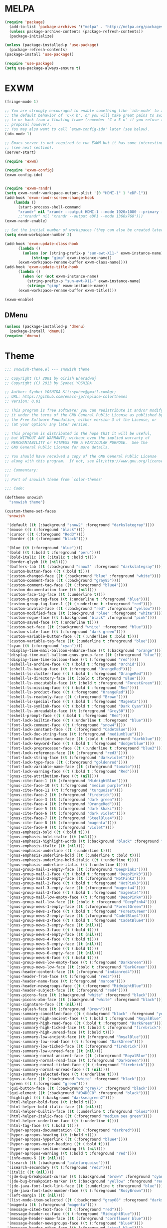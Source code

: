 * MELPA
#+BEGIN_SRC emacs-lisp
  (require 'package)
    (add-to-list 'package-archives '("melpa" . "http://melpa.org/packages/"))
    (unless package-archive-contents (package-refresh-contents))
    (package-initialize)

  (unless (package-installed-p 'use-package)
    (package-refresh-contents)
  (package-install 'use-package))

  (require 'use-package)
  (setq use-package-always-ensure t)
#+END_SRC
* EXWM
 #+BEGIN_SRC emacs-lisp
   (fringe-mode 1)

   ;; You are strongly encouraged to enable something like `ido-mode' to alter
   ;; the default behavior of 'C-x b', or you will take great pains to switch
   ;; to or back from a floating frame (remember 'C-x 5 o' if you refuse this
   ;; proposal however).
   ;; You may also want to call `exwm-config-ido' later (see below).
   (ido-mode 1)

   ;; Emacs server is not required to run EXWM but it has some interesting uses
   ;; (see next section).
   (server-start)

   (require 'exwm)

   (require 'exwm-config)
   (exwm-config-ido)


   (require 'exwm-randr)
   (setq exwm-randr-workspace-output-plist '(0 "HDMI-1" 1 "eDP-1"))
   (add-hook 'exwm-randr-screen-change-hook
	   (lambda ()
	     (start-process-shell-command
	     "xrandr" nil "xrandr --output HDMI-1 --mode 1920x1080 --primary --left-of eDP-1 --output eDP1 --off --mode 1366x768")))
	     ;;"xrandr" nil "xrandr --output eDP1 --mode 1366x768")))
   (exwm-randr-enable)

   ;; Set the initial number of workspaces (they can also be created later).
   (setq exwm-workspace-number 2)

   (add-hook 'exwm-update-class-hook
	     (lambda ()
	       (unless (or (string-prefix-p "sun-awt-X11-" exwm-instance-name)
			   (string= "gimp" exwm-instance-name))
		 (exwm-workspace-rename-buffer exwm-class-name))))
   (add-hook 'exwm-update-title-hook
	     (lambda ()
	       (when (or (not exwm-instance-name)
			 (string-prefix-p "sun-awt-X11-" exwm-instance-name)
			 (string= "gimp" exwm-instance-name))
		 (exwm-workspace-rename-buffer exwm-title))))

   (exwm-enable)

 #+END_SRC
** DMenu
   #+BEGIN_SRC emacs-lisp
     (unless (package-installed-p 'dmenu)
       (package-install 'dmenu))
     (require 'dmenu)
   #+END_SRC
* Theme
#+BEGIN_SRC emacs-lisp
;;; snowish-theme.el --- snowish theme

;; Copyright (C) 2001 by Girish Bharadwaj
;; Copyright (C) 2013 by Syohei YOSHIDA

;; Author: Syohei YOSHIDA &lt;syohex@gmail.com&gt;
;; URL: https://github.com/emacs-jp/replace-colorthemes
;; Version: 0.01

;; This program is free software; you can redistribute it and/or modify
;; it under the terms of the GNU General Public License as published by
;; the Free Software Foundation, either version 3 of the License, or
;; (at your option) any later version.

;; This program is distributed in the hope that it will be useful,
;; but WITHOUT ANY WARRANTY; without even the implied warranty of
;; MERCHANTABILITY or FITNESS FOR A PARTICULAR PURPOSE.  See the
;; GNU General Public License for more details.

;; You should have received a copy of the GNU General Public License
;; along with this program.  If not, see &lt;http://www.gnu.org/licenses/&gt;.

;;; Commentary:
;;
;; Port of snowish theme from `color-themes'

;;; Code:

(deftheme snowish
  "snowish theme")

(custom-theme-set-faces
 'snowish

 '(default ((t (:background "snow2" :foreground "darkslategray"))))
 '(mouse ((t (:foregound "black"))))
 '(cursor ((t (:foregound "Red3"))))
 '(border ((t (:foregound "black"))))

 '(blue ((t (:foreground "blue"))))
 '(bold ((t (:bold t :foreground "peru"))))
 '(bold-italic ((t (:italic t :bold t))))
 '(border-glyph ((t (nil))))
 '(buffers-tab ((t (:background "snow2" :foreground "darkslategray"))))
 '(custom-button-face ((t (:bold t))))
 '(custom-changed-face ((t (:background "blue" :foreground "white"))))
 '(custom-comment-face ((t (:background "gray85"))))
 '(custom-comment-tag-face ((t (:foreground "blue4"))))
 '(custom-documentation-face ((t (nil))))
 '(custom-face-tag-face ((t (:underline t))))
 '(custom-group-tag-face ((t (:underline t :foreground "blue"))))
 '(custom-group-tag-face-1 ((t (:underline t :foreground "red"))))
 '(custom-invalid-face ((t (:background "red" :foreground "yellow"))))
 '(custom-modified-face ((t (:background "blue" :foreground "white"))))
 '(custom-rogue-face ((t (:background "black" :foreground "pink"))))
 '(custom-saved-face ((t (:underline t))))
 '(custom-set-face ((t (:background "white" :foreground "blue"))))
 '(custom-state-face ((t (:foreground "dark green"))))
 '(custom-variable-button-face ((t (:underline t :bold t))))
 '(custom-variable-tag-face ((t (:underline t :foreground "blue"))))
 '(cyan ((t (:foreground "cyan"))))
 '(display-time-mail-balloon-enhance-face ((t (:background "orange"))))
 '(display-time-mail-balloon-gnus-group-face ((t (:foreground "blue"))))
 '(display-time-time-balloon-face ((t (:foreground "red"))))
 '(eshell-ls-archive-face ((t (:bold t :foreground "Orchid"))))
 '(eshell-ls-backup-face ((t (:foreground "OrangeRed"))))
 '(eshell-ls-clutter-face ((t (:bold t :foreground "OrangeRed"))))
 '(eshell-ls-directory-face ((t (:bold t :foreground "Blue"))))
 '(eshell-ls-executable-face ((t (:bold t :foreground "ForestGreen"))))
 '(eshell-ls-missing-face ((t (:bold t :foreground "Red"))))
 '(eshell-ls-product-face ((t (:foreground "OrangeRed"))))
 '(eshell-ls-readonly-face ((t (:foreground "Brown"))))
 '(eshell-ls-special-face ((t (:bold t :foreground "Magenta"))))
 '(eshell-ls-symlink-face ((t (:bold t :foreground "Dark Cyan"))))
 '(eshell-ls-unreadable-face ((t (:foreground "Grey30"))))
 '(eshell-prompt-face ((t (:bold t :foreground "Red"))))
 '(font-lock-builtin-face ((t (:underline t :foreground "blue"))))
 '(font-lock-comment-face ((t (:foreground "snow4"))))
 '(font-lock-constant-face ((t (:foreground "CadetBlue"))))
 '(font-lock-doc-string-face ((t (:foreground "mediumblue"))))
 '(font-lock-function-name-face ((t (:bold t :foreground "darkblue"))))
 '(font-lock-keyword-face ((t (:bold t :foreground "dodgerblue"))))
 '(font-lock-preprocessor-face ((t (:underline t :foreground "blue3"))))
 '(font-lock-reference-face ((t (:foreground "red3"))))
 '(font-lock-string-face ((t (:foreground "darkviolet"))))
 '(font-lock-type-face ((t (:foreground "goldenrod"))))
 '(font-lock-variable-name-face ((t (:foreground "tomato"))))
 '(font-lock-warning-face ((t (:bold t :foreground "Red"))))
 '(gnus-cite-attribution-face ((t (nil))))
 '(gnus-cite-face-1 ((t (:foreground "MidnightBlue"))))
 '(gnus-cite-face-10 ((t (:foreground "medium purple"))))
 '(gnus-cite-face-11 ((t (:foreground "turquoise"))))
 '(gnus-cite-face-2 ((t (:foreground "firebrick"))))
 '(gnus-cite-face-3 ((t (:foreground "dark green"))))
 '(gnus-cite-face-4 ((t (:foreground "OrangeRed"))))
 '(gnus-cite-face-5 ((t (:foreground "dark khaki"))))
 '(gnus-cite-face-6 ((t (:foreground "dark violet"))))
 '(gnus-cite-face-7 ((t (:foreground "SteelBlue4"))))
 '(gnus-cite-face-8 ((t (:foreground "magenta"))))
 '(gnus-cite-face-9 ((t (:foreground "violet"))))
 '(gnus-emphasis-bold ((t (:bold t))))
 '(gnus-emphasis-bold-italic ((t (nil))))
 '(gnus-emphasis-highlight-words ((t (:background "black" :foreground "yellow"))))
 '(gnus-emphasis-italic ((t (nil))))
 '(gnus-emphasis-underline ((t (:underline t))))
 '(gnus-emphasis-underline-bold ((t (:underline t :bold t))))
 '(gnus-emphasis-underline-bold-italic ((t (:underline t))))
 '(gnus-emphasis-underline-italic ((t (:underline t))))
 '(gnus-group-mail-1-empty-face ((t (:foreground "DeepPink3"))))
 '(gnus-group-mail-1-face ((t (:bold t :foreground "DeepPink3"))))
 '(gnus-group-mail-2-empty-face ((t (:foreground "HotPink3"))))
 '(gnus-group-mail-2-face ((t (:bold t :foreground "HotPink3"))))
 '(gnus-group-mail-3-empty-face ((t (:foreground "magenta4"))))
 '(gnus-group-mail-3-face ((t (:bold t :foreground "magenta4"))))
 '(gnus-group-mail-low-empty-face ((t (:foreground "DeepPink4"))))
 '(gnus-group-mail-low-face ((t (:bold t :foreground "DeepPink4"))))
 '(gnus-group-news-1-empty-face ((t (:foreground "ForestGreen"))))
 '(gnus-group-news-1-face ((t (:bold t :foreground "ForestGreen"))))
 '(gnus-group-news-2-empty-face ((t (:foreground "CadetBlue4"))))
 '(gnus-group-news-2-face ((t (:bold t :foreground "CadetBlue4"))))
 '(gnus-group-news-3-empty-face ((t (nil))))
 '(gnus-group-news-3-face ((t (:bold t))))
 '(gnus-group-news-4-empty-face ((t (nil))))
 '(gnus-group-news-4-face ((t (:bold t))))
 '(gnus-group-news-5-empty-face ((t (nil))))
 '(gnus-group-news-5-face ((t (:bold t))))
 '(gnus-group-news-6-empty-face ((t (nil))))
 '(gnus-group-news-6-face ((t (:bold t))))
 '(gnus-group-news-low-empty-face ((t (:foreground "DarkGreen"))))
 '(gnus-group-news-low-face ((t (:bold t :foreground "DarkGreen"))))
 '(gnus-header-content-face ((t (:foreground "indianred4"))))
 '(gnus-header-from-face ((t (:foreground "red3"))))
 '(gnus-header-name-face ((t (:foreground "maroon"))))
 '(gnus-header-newsgroups-face ((t (:foreground "MidnightBlue"))))
 '(gnus-header-subject-face ((t (:foreground "red4"))))
 '(gnus-picons-face ((t (:background "white" :foreground "black"))))
 '(gnus-picons-xbm-face ((t (:background "white" :foreground "black"))))
 '(gnus-signature-face ((t (nil))))
 '(gnus-splash-face ((t (:foreground "Brown"))))
 '(gnus-summary-cancelled-face ((t (:background "black" :foreground "yellow"))))
 '(gnus-summary-high-ancient-face ((t (:bold t :foreground "RoyalBlue"))))
 '(gnus-summary-high-read-face ((t (:bold t :foreground "DarkGreen"))))
 '(gnus-summary-high-ticked-face ((t (:bold t :foreground "firebrick"))))
 '(gnus-summary-high-unread-face ((t (:bold t))))
 '(gnus-summary-low-ancient-face ((t (:foreground "RoyalBlue"))))
 '(gnus-summary-low-read-face ((t (:foreground "DarkGreen"))))
 '(gnus-summary-low-ticked-face ((t (:foreground "firebrick"))))
 '(gnus-summary-low-unread-face ((t (nil))))
 '(gnus-summary-normal-ancient-face ((t (:foreground "RoyalBlue"))))
 '(gnus-summary-normal-read-face ((t (:foreground "DarkGreen"))))
 '(gnus-summary-normal-ticked-face ((t (:foreground "firebrick"))))
 '(gnus-summary-normal-unread-face ((t (nil))))
 '(gnus-summary-selected-face ((t (:underline t))))
 '(gnus-x-face ((t (:background "white" :foreground "black"))))
 '(green ((t (:foreground "green"))))
 '(gui-button-face ((t (:background "grey75" :foreground "black"))))
 '(gui-element ((t (:background "#D4D0C8" :foreground "black"))))
 '(highlight ((t (:background "darkseagreen2"))))
 '(html-helper-bold-face ((t (:bold t))))
 '(html-helper-bold-italic-face ((t (nil))))
 '(html-helper-builtin-face ((t (:underline t :foreground "blue3"))))
 '(html-helper-italic-face ((t (:foreground "medium sea green"))))
 '(html-helper-underline-face ((t (:underline t))))
 '(html-tag-face ((t (:bold t))))
 '(hyper-apropos-documentation ((t (:foreground "darkred"))))
 '(hyper-apropos-heading ((t (:bold t))))
 '(hyper-apropos-hyperlink ((t (:foreground "blue4"))))
 '(hyper-apropos-major-heading ((t (:bold t))))
 '(hyper-apropos-section-heading ((t (nil))))
 '(hyper-apropos-warning ((t (:bold t :foreground "red"))))
 '(info-menu-6 ((t (nil))))
 '(isearch ((t (:background "paleturquoise"))))
 '(isearch-secondary ((t (:foreground "red3"))))
 '(italic ((t (nil))))
 '(jde-bug-breakpoint-cursor ((t (:background "brown" :foreground "cyan"))))
 '(jde-bug-breakpoint-marker ((t (:background "yellow" :foreground "red"))))
 '(jde-java-font-lock-link-face ((t (:underline t :foreground "blue"))))
 '(jde-java-font-lock-number-face ((t (:foreground "RosyBrown"))))
 '(left-margin ((t (nil))))
 '(list-mode-item-selected ((t (:background "gray68" :foreground "darkslategray"))))
 '(magenta ((t (:foreground "magenta"))))
 '(message-cited-text-face ((t (:foreground "red"))))
 '(message-header-cc-face ((t (:foreground "MidnightBlue"))))
 '(message-header-name-face ((t (:foreground "cornflower blue"))))
 '(message-header-newsgroups-face ((t (:foreground "blue4"))))
 '(message-header-other-face ((t (:foreground "steel blue"))))
 '(message-header-subject-face ((t (:bold t :foreground "navy blue"))))
 '(message-header-to-face ((t (:bold t :foreground "MidnightBlue"))))
 '(message-header-xheader-face ((t (:foreground "blue"))))
 '(message-mml-face ((t (:foreground "ForestGreen"))))
 '(message-separator-face ((t (:foreground "brown"))))
 '(modeline ((t (nil))))
 '(modeline-buffer-id ((t (:background "#D4D0C8" :foreground "blue4"))))
 '(modeline-mousable ((t (:background "#D4D0C8" :foreground "firebrick"))))
 '(modeline-mousable-minor-mode ((t (:background "#D4D0C8" :foreground "green4"))))
 '(paren-blink-off ((t (:foreground "snow2"))))
 '(paren-match ((t (:background "darkseagreen2"))))
 '(paren-mismatch ((t (:background "snow2" :foreground "darkslategray"))))
 '(pointer ((t (nil))))
 '(primary-selection ((t (:background "gray65"))))
 '(red ((t (:foreground "red"))))
 '(right-margin ((t (nil))))
 '(secondary-selection ((t (:background "paleturquoise"))))
 '(semantic-intangible-face ((t (:foreground "gray25"))))
 '(semantic-read-only-face ((t (:background "gray25"))))
 '(senator-momentary-highlight-face ((t (:background "gray70"))))
 '(speedbar-button-face ((t (:foreground "green4"))))
 '(speedbar-directory-face ((t (:foreground "blue4"))))
 '(speedbar-file-face ((t (:foreground "cyan4"))))
 '(speedbar-highlight-face ((t (:background "green"))))
 '(speedbar-selected-face ((t (:underline t :foreground "red"))))
 '(speedbar-tag-face ((t (:foreground "brown"))))
 '(template-message-face ((t (:bold t))))
 '(term-blue-bold-face ((t (:bold t :background "snow2" :foreground "blue"))))
 '(term-blue-face ((t (:foreground "blue"))))
 '(term-blue-inv-face ((t (:background "blue"))))
 '(term-blue-ul-face ((t (:underline t :background "snow2" :foreground "blue"))))
 '(term-cyan-bold-face ((t (:bold t :background "snow2" :foreground "cyan"))))
 '(term-cyan-face ((t (:foreground "cyan"))))
 '(term-cyan-inv-face ((t (:background "cyan"))))
 '(term-cyan-ul-face ((t (:underline t :background "snow2" :foreground "cyan"))))
 '(term-default-bold-face ((t (:bold t :background "snow2" :foreground "darkslategray"))))
 '(term-default-face ((t (:background "snow2" :foreground "darkslategray"))))
 '(term-default-inv-face ((t (:background "darkslategray" :foreground "snow2"))))
 '(term-default-ul-face ((t (:underline t :background "snow2" :foreground "darkslategray"))))
 '(term-green-bold-face ((t (:bold t :background "snow2" :foreground "green"))))
 '(term-green-face ((t (:foreground "green"))))
 '(term-green-inv-face ((t (:background "green"))))
 '(term-green-ul-face ((t (:underline t :background "snow2" :foreground "green"))))
 '(term-magenta-bold-face ((t (:bold t :background "snow2" :foreground "magenta"))))
 '(term-magenta-face ((t (:foreground "magenta"))))
 '(term-magenta-inv-face ((t (:background "magenta"))))
 '(term-magenta-ul-face ((t (:underline t :background "snow2" :foreground "magenta"))))
 '(term-red-bold-face ((t (:bold t :background "snow2" :foreground "red"))))
 '(term-red-face ((t (:foreground "red"))))
 '(term-red-inv-face ((t (:background "red"))))
 '(term-red-ul-face ((t (:underline t :background "snow2" :foreground "red"))))
 '(term-white-bold-face ((t (:bold t :background "snow2" :foreground "white"))))
 '(term-white-face ((t (:foreground "white"))))
 '(term-white-inv-face ((t (:background "snow2"))))
 '(term-white-ul-face ((t (:underline t :background "snow2" :foreground "white"))))
 '(term-yellow-bold-face ((t (:bold t :background "snow2" :foreground "yellow"))))
 '(term-yellow-face ((t (:foreground "yellow"))))
 '(term-yellow-inv-face ((t (:background "yellow"))))
 '(term-yellow-ul-face ((t (:underline t :background "snow2" :foreground "yellow"))))
 '(text-cursor ((t (:background "Red3" :foreground "snow2"))))
 '(toolbar ((t (nil))))
 '(underline ((t (:underline t))))
 '(vertical-divider ((t (nil))))
 '(white ((t (:foreground "white"))))
 '(widget ((t (nil))))
 '(widget-button-face ((t (:bold t))))
 '(widget-button-pressed-face ((t (:foreground "red"))))
 '(widget-documentation-face ((t (:foreground "dark green"))))
 '(widget-field-face ((t (:background "gray85"))))
 '(widget-inactive-face ((t (:foreground "dim gray"))))
 '(yellow ((t (:foreground "yellow"))))
 '(zmacs-region ((t (:background "gray65")))))

;;;###autoload
(when load-file-name
  (add-to-list 'custom-theme-load-path
               (file-name-as-directory (file-name-directory load-file-name))))

(provide-theme 'snowish)

;;; snowish-theme.el ends here

#+END_SRC
* Tooling
** F#
 #+BEGIN_SRC emacs-lisp
   ;;; Install fsharp-mode
   (unless (package-installed-p 'fsharp-mode)
     (package-install 'fsharp-mode))
   (require 'fsharp-mode)

   ;;; Install eglot-fsharp
   (unless (package-installed-p 'eglot-fsharp)
     (package-install 'eglot-fsharp))
   (require 'eglot-fsharp)

   ;;; Install company mode to autocomplete
   (unless (package-installed-p 'company-quickhelp)
     (package-install 'company-quickhelp))
   (require 'company-quickhelp)

   (add-to-list 'auto-mode-alist '("\\.fs$" . fsharp-mode))     

   (company-quickhelp-mode t)
   (setq company-quickhelp-delay '1.0)

   (load "~/.emacs.d/ob-fsharp.el")

   (org-babel-do-load-languages
   'org-babel-load-languages
   '((fsharp . t)))
 #+END_SRC
** Python
 #+BEGIN_SRC emacs-lisp
   (defun run-buffer ()
   (interactive)
   (shell-command (concat "python3 " buffer-file-name)))
   (global-set-key (kbd "<f9>") 'run-buffer)
   (org-babel-do-load-languages
   'org-babel-load-languages
   '((python . t)))
 #+END_SRC
** Prolog
   #+BEGIN_SRC emacs-lisp
     (load "./prolog.el")
     (add-to-list 'auto-mode-alist '("\\.pl$" . prolog-mode))
     (setq prolog-electric-if-then-else-flag t)
   #+END_SRC
** Magit
   #+BEGIN_SRC emacs-lisp
     (unless (package-installed-p 'magit)
       (package-install 'magit))
     (require 'magit)
     (global-set-key (kbd "C-x g") 'magit-status)
   #+END_SRC
** Helm
   #+BEGIN_SRC emacs-lisp
   ;; start helm-help mode (a version of M-x which shows documentaiton)
   (global-set-key (kbd "M-x") 'helm-M-x)
   ;; better buffer navigation w/ help
   (global-set-key (kbd "M-b") 'helm-buffers-list)
   (helm-mode 1)
   #+END_SRC
* Shell
#+BEGIN_SRC emacs-lisp
  (use-package eshell-syntax-highlighting
    :after esh-mode
    :demand t ;; Install if not already installed.
    :config
    ;; Enable in all Eshell buffers.
    (eshell-syntax-highlighting-global-mode +1))
(eshell-syntax-highlighting-global-mode)
#+END_SRC
* Org
#+BEGIN_SRC emacs-lisp
  (require 'org)
  (define-key global-map "\C-cl" 'org-store-link)
  (define-key global-map "\C-ca" 'org-agenda)
  (setq org-log-done 'time)
  (setq org-agenda-files (list "~/.emacs.d/Agenda/work.org" 
			       "~/.emacs.d/Agenda/personal.org"))
  (setq org-todo-keywords '((sequence "CHORE(c)" "PROJ(p)" "STUDY(s)" "|" "DONE(d)" "CANCELLED(c)")))
  (unless (package-installed-p 'org-bullets)
      (package-install 'org-bullets))
  (require 'org-bullets)
  (add-hook 'org-mode-hook (lambda () (org-bullets-mode 1)))
#+END_SRC
* Project
  #+BEGIN_SRC emacs-lisp
  (unless (package-installed-p 'projectile)
    (package-install 'projectile))
  (require 'projectile)
 
  (projectile-mode +1)
  ;;(define-key projectile-mode-map (kbd "s-p") 'projectile-command-map)
  (define-key projectile-mode-map (kbd "C-c p") 'projectile-command-map)

  (use-package dired-sidebar
  :bind (("C-x C-n" . dired-sidebar-toggle-sidebar))
  :ensure t
  :commands (dired-sidebar-toggle-sidebar)
  :init
  (add-hook 'dired-sidebar-mode-hook
            (lambda ()
              (unless (file-remote-p default-directory)
                (auto-revert-mode))))
  :config
  (push 'toggle-window-split dired-sidebar-toggle-hidden-commands)
  (push 'rotate-windows dired-sidebar-toggle-hidden-commands)

  (setq dired-sidebar-subtree-line-prefix "__")
  (setq dired-sidebar-theme 'vscode)
  (setq dired-sidebar-use-term-integration t)
  (setq dired-sidebar-use-custom-font t))

  (defun sidebar-toggle ()
  "Toggle both `dired-sidebar' and `ibuffer-sidebar'."
  (interactive)
  (dired-sidebar-toggle-sidebar)
  (ibuffer-sidebar-toggle-sidebar))

  #+END_SRC
* Styling
** Startup Screen
 #+BEGIN_SRC emacs-lisp
 (use-package dashboard
    :ensure t
    :diminish dashboard-mode
    :config
    (setq dashboard-banner-logo-title "Welcome to MageMacs, GNU Emacs customized by Marcos Magueta")
    (setq dashboard-startup-banner "~/.emacs.d/logo.png")
    (setq dashboard-items '((recents  . 10)
                            (bookmarks . 10)))
    (dashboard-setup-startup-hook))
 #+END_SRC
** Interface Options
 #+BEGIN_SRC emacs-lisp
   (menu-bar-mode -1)
   (tool-bar-mode -1)
   (toggle-scroll-bar -1)
   (add-hook 'prog-mode-hook 'linum-mode)
   (display-battery-mode t)
   (display-time-mode t)
   (unless (package-installed-p 'vscode-icon)
   (package-install 'vscode-icon))
   (require 'vscode-icon)
 #+END_SRC 
** Ergonomics
 #+BEGIN_SRC emacs-lisp
   (shell-command "xmodmap -e 'keysym Control_L = Control_R'")
 #+END_SRC

** Fonts
   #+BEGIN_SRC emacs-lisp
   (use-package fira-code-mode
   :custom (fira-code-mode-disabled-ligatures '("[]" "#{" "#(" "#_" "#_(" "x"))
   :hook prog-mode)
   #+END_SRC
